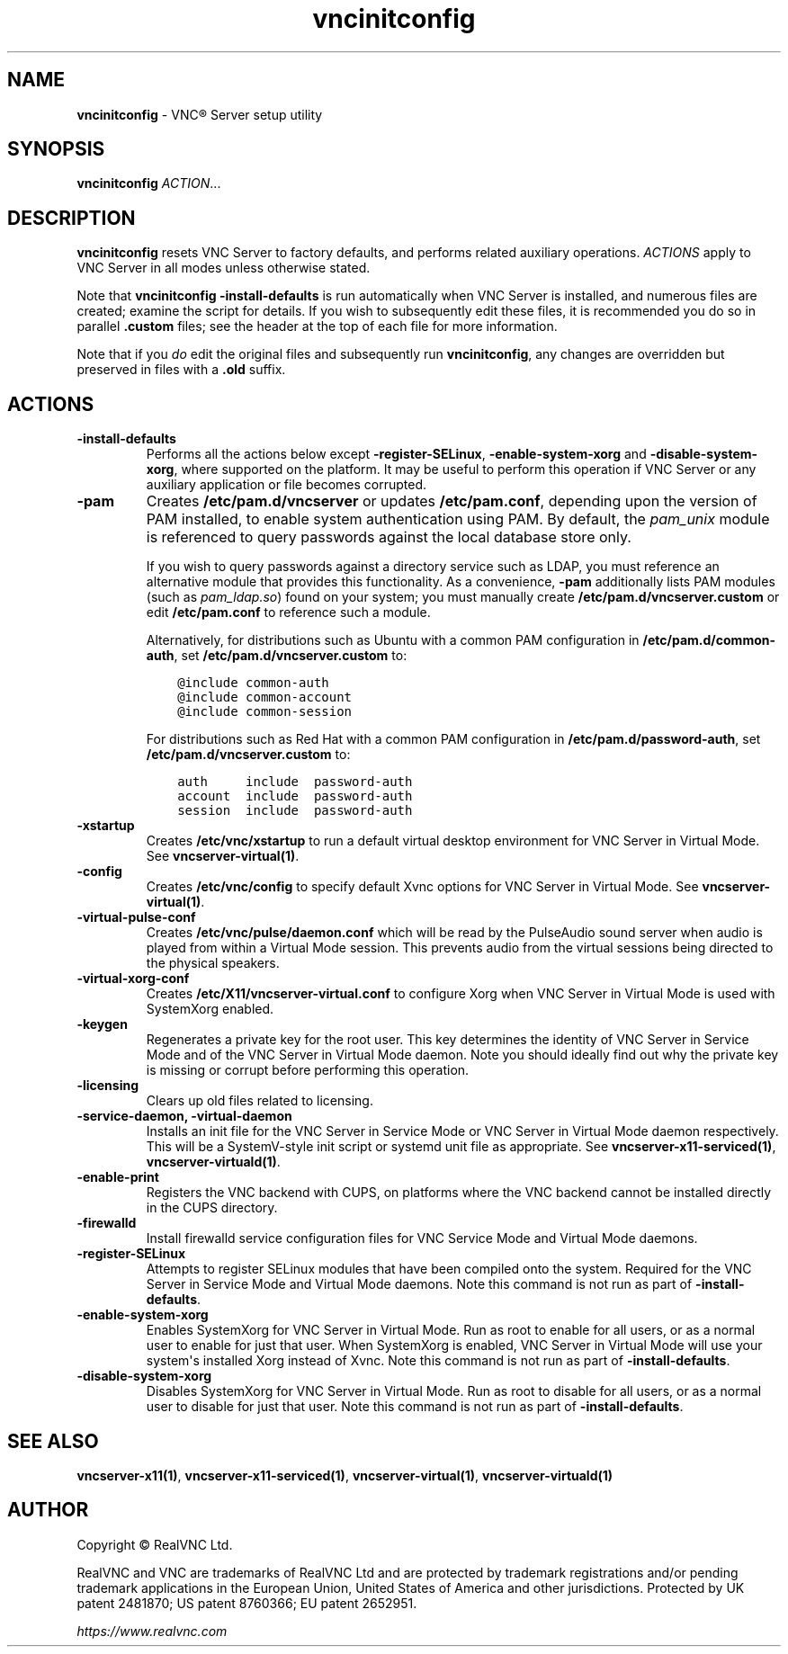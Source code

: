 .\" Man page generated from reStructuredText.
.
.TH "vncinitconfig" "1" "December 2022" "RealVNC Ltd" "VNC"
.
.nr rst2man-indent-level 0
.
.de1 rstReportMargin
\\$1 \\n[an-margin]
level \\n[rst2man-indent-level]
level margin: \\n[rst2man-indent\\n[rst2man-indent-level]]
-
\\n[rst2man-indent0]
\\n[rst2man-indent1]
\\n[rst2man-indent2]
..
.de1 INDENT
.\" .rstReportMargin pre:
. RS \\$1
. nr rst2man-indent\\n[rst2man-indent-level] \\n[an-margin]
. nr rst2man-indent-level +1
.\" .rstReportMargin post:
..
.de UNINDENT
. RE
.\" indent \\n[an-margin]
.\" old: \\n[rst2man-indent\\n[rst2man-indent-level]]
.nr rst2man-indent-level -1
.\" new: \\n[rst2man-indent\\n[rst2man-indent-level]]
.in \\n[rst2man-indent\\n[rst2man-indent-level]]u
..
.SH NAME
.sp
\fBvncinitconfig\fP \- VNC\(rg Server setup utility
.SH SYNOPSIS
.sp
\fBvncinitconfig\fP \fIACTION\fP\&...
.SH DESCRIPTION
.sp
\fBvncinitconfig\fP resets VNC Server to factory defaults, and performs
related auxiliary operations. \fIACTIONS\fP apply to VNC Server in all modes
unless otherwise stated.
.sp
Note that \fBvncinitconfig \-install\-defaults\fP is run
automatically when VNC Server is installed, and numerous files are
created; examine the script for details. If you wish to subsequently
edit these files, it is recommended you do so in parallel \fB\&.custom\fP files;
see the header at the top of each file for more information.
.sp
Note that if you \fIdo\fP edit the original files and subsequently run
\fBvncinitconfig\fP, any changes are overridden but preserved in files
with a \fB\&.old\fP suffix.
.SH ACTIONS
.INDENT 0.0
.TP
.B \fB\-install\-defaults\fP
Performs all the actions below except \fB\-register\-SELinux\fP,
\fB\-enable\-system\-xorg\fP and \fB\-disable\-system\-xorg\fP,
where supported on the platform. It may be
useful to perform this operation if VNC Server or any auxiliary
application or file becomes corrupted.
.TP
.B \fB\-pam\fP
Creates \fB/etc/pam.d/vncserver\fP or updates \fB/etc/pam.conf\fP,
depending upon the version of PAM installed, to enable system
authentication using PAM. By default, the \fIpam_unix\fP module is
referenced to query passwords against the local database store
only.
.sp
If you wish to query passwords against a directory service such as
LDAP, you must reference an alternative module that provides this
functionality. As a convenience, \fB\-pam\fP additionally lists PAM
modules (such as \fIpam_ldap.so\fP) found on your system; you must
manually create \fB/etc/pam.d/vncserver.custom\fP or edit \fB/etc/pam.conf\fP
to reference such a module.
.sp
Alternatively, for distributions such as Ubuntu with a common PAM
configuration in \fB/etc/pam.d/common\-auth\fP, set
\fB/etc/pam.d/vncserver.custom\fP to:
.INDENT 7.0
.INDENT 3.5
.sp
.nf
.ft C
@include common\-auth
@include common\-account
@include common\-session
.ft P
.fi
.UNINDENT
.UNINDENT
.sp
For distributions such as Red Hat with a common PAM configuration in
\fB/etc/pam.d/password\-auth\fP, set \fB/etc/pam.d/vncserver.custom\fP to:
.INDENT 7.0
.INDENT 3.5
.sp
.nf
.ft C
auth     include  password\-auth
account  include  password\-auth
session  include  password\-auth
.ft P
.fi
.UNINDENT
.UNINDENT
.TP
.B \fB\-xstartup\fP
Creates \fB/etc/vnc/xstartup\fP to run a default virtual desktop
environment for VNC Server in Virtual Mode. See
\fBvncserver\-virtual(1)\fP\&.
.TP
.B \fB\-config\fP
Creates \fB/etc/vnc/config\fP to specify default Xvnc options for
VNC Server in Virtual Mode. See \fBvncserver\-virtual(1)\fP\&.
.TP
.B \fB\-virtual\-pulse\-conf\fP
Creates \fB/etc/vnc/pulse/daemon.conf\fP which will be read by the PulseAudio
sound server when audio is played from within a Virtual Mode session.  This
prevents audio from the virtual sessions being directed to the physical
speakers.
.TP
.B \fB\-virtual\-xorg\-conf\fP
Creates \fB/etc/X11/vncserver\-virtual.conf\fP to configure Xorg when VNC
Server in Virtual Mode is used with SystemXorg enabled.
.TP
.B \fB\-keygen\fP
Regenerates a private key for the root user. This key determines the
identity of VNC Server in Service Mode and of the VNC Server in
Virtual Mode daemon. Note you should ideally find out why the
private key is missing or corrupt before performing this operation.
.TP
.B \fB\-licensing\fP
Clears up old files related to licensing.
.TP
.B \fB\-service\-daemon\fP, \fB\-virtual\-daemon\fP
Installs an init file for the VNC Server in Service Mode or VNC
Server in Virtual Mode daemon respectively. This will be a
SystemV\-style init script or systemd unit file as appropriate. See
\fBvncserver\-x11\-serviced(1)\fP,
\fBvncserver\-virtuald(1)\fP\&.
.TP
.B \fB\-enable\-print\fP
Registers the VNC backend with CUPS, on platforms where the VNC
backend cannot be installed directly in the CUPS directory.
.TP
.B \fB\-firewalld\fP
Install firewalld service configuration files for VNC Service Mode
and Virtual Mode daemons.
.TP
.B \fB\-register\-SELinux\fP
Attempts to register SELinux modules that have been compiled onto the
system. Required for the VNC Server in Service Mode and Virtual Mode
daemons. Note this command is not run as part of \fB\-install\-defaults\fP\&.
.TP
.B \fB\-enable\-system\-xorg\fP
Enables SystemXorg for VNC Server in Virtual Mode. Run as root to enable
for all users, or as a normal user to enable for just that user. When
SystemXorg is enabled, VNC Server in Virtual Mode will use your system\(aqs
installed Xorg instead of Xvnc. Note this command is not run as part of
\fB\-install\-defaults\fP\&.
.TP
.B \fB\-disable\-system\-xorg\fP
Disables SystemXorg for VNC Server in Virtual Mode. Run as root to disable
for all users, or as a normal user to disable for just that user. Note this
command is not run as part of \fB\-install\-defaults\fP\&.
.UNINDENT
.SH SEE ALSO
.sp
\fBvncserver\-x11(1)\fP,
\fBvncserver\-x11\-serviced(1)\fP,
\fBvncserver\-virtual(1)\fP,
\fBvncserver\-virtuald(1)\fP
.SH AUTHOR
.sp
Copyright \[co] RealVNC Ltd.
.sp
RealVNC and VNC are trademarks of RealVNC Ltd and are protected by
trademark registrations and/or pending trademark applications in the
European Union, United States of America and other jurisdictions.
Protected by UK patent 2481870; US patent 8760366; EU patent 2652951.
.sp
\fI\%https://www.realvnc.com\fP
.\" Generated by docutils manpage writer.
.
